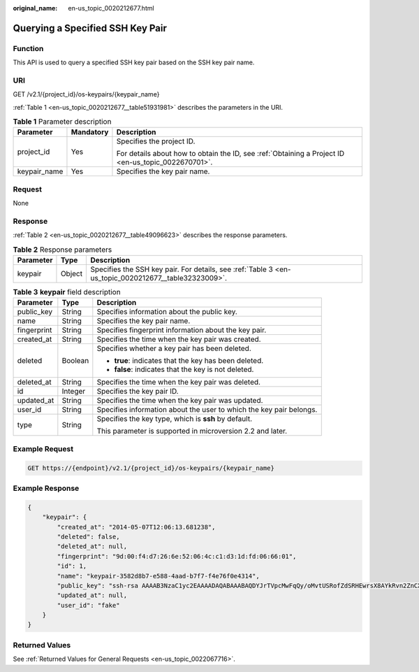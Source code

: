 :original_name: en-us_topic_0020212677.html

.. _en-us_topic_0020212677:

Querying a Specified SSH Key Pair
=================================

Function
--------

This API is used to query a specified SSH key pair based on the SSH key pair name.

URI
---

GET /v2.1/{project_id}/os-keypairs/{keypair_name}

:ref:`Table 1 <en-us_topic_0020212677__table51931981>` describes the parameters in the URI.

.. _en-us_topic_0020212677__table51931981:

.. table:: **Table 1** Parameter description

   +-----------------------+-----------------------+-----------------------------------------------------------------------------------------------------+
   | Parameter             | Mandatory             | Description                                                                                         |
   +=======================+=======================+=====================================================================================================+
   | project_id            | Yes                   | Specifies the project ID.                                                                           |
   |                       |                       |                                                                                                     |
   |                       |                       | For details about how to obtain the ID, see :ref:`Obtaining a Project ID <en-us_topic_0022670701>`. |
   +-----------------------+-----------------------+-----------------------------------------------------------------------------------------------------+
   | keypair_name          | Yes                   | Specifies the key pair name.                                                                        |
   +-----------------------+-----------------------+-----------------------------------------------------------------------------------------------------+

Request
-------

None

Response
--------

:ref:`Table 2 <en-us_topic_0020212677__table49096623>` describes the response parameters.

.. _en-us_topic_0020212677__table49096623:

.. table:: **Table 2** Response parameters

   +-----------+--------+------------------------------------------------------------------------------------------------------+
   | Parameter | Type   | Description                                                                                          |
   +===========+========+======================================================================================================+
   | keypair   | Object | Specifies the SSH key pair. For details, see :ref:`Table 3 <en-us_topic_0020212677__table32323009>`. |
   +-----------+--------+------------------------------------------------------------------------------------------------------+

.. _en-us_topic_0020212677__table32323009:

.. table:: **Table 3** **keypair** field description

   +-----------------------+-----------------------+---------------------------------------------------------------------+
   | Parameter             | Type                  | Description                                                         |
   +=======================+=======================+=====================================================================+
   | public_key            | String                | Specifies information about the public key.                         |
   +-----------------------+-----------------------+---------------------------------------------------------------------+
   | name                  | String                | Specifies the key pair name.                                        |
   +-----------------------+-----------------------+---------------------------------------------------------------------+
   | fingerprint           | String                | Specifies fingerprint information about the key pair.               |
   +-----------------------+-----------------------+---------------------------------------------------------------------+
   | created_at            | String                | Specifies the time when the key pair was created.                   |
   +-----------------------+-----------------------+---------------------------------------------------------------------+
   | deleted               | Boolean               | Specifies whether a key pair has been deleted.                      |
   |                       |                       |                                                                     |
   |                       |                       | -  **true**: indicates that the key has been deleted.               |
   |                       |                       | -  **false**: indicates that the key is not deleted.                |
   +-----------------------+-----------------------+---------------------------------------------------------------------+
   | deleted_at            | String                | Specifies the time when the key pair was deleted.                   |
   +-----------------------+-----------------------+---------------------------------------------------------------------+
   | id                    | Integer               | Specifies the key pair ID.                                          |
   +-----------------------+-----------------------+---------------------------------------------------------------------+
   | updated_at            | String                | Specifies the time when the key pair was updated.                   |
   +-----------------------+-----------------------+---------------------------------------------------------------------+
   | user_id               | String                | Specifies information about the user to which the key pair belongs. |
   +-----------------------+-----------------------+---------------------------------------------------------------------+
   | type                  | String                | Specifies the key type, which is **ssh** by default.                |
   |                       |                       |                                                                     |
   |                       |                       | This parameter is supported in microversion 2.2 and later.          |
   +-----------------------+-----------------------+---------------------------------------------------------------------+

Example Request
---------------

.. code-block:: text

   GET https://{endpoint}/v2.1/{project_id}/os-keypairs/{keypair_name}

Example Response
----------------

.. code-block::

   {
       "keypair": {
           "created_at": "2014-05-07T12:06:13.681238",
           "deleted": false,
           "deleted_at": null,
           "fingerprint": "9d:00:f4:d7:26:6e:52:06:4c:c1:d3:1d:fd:06:66:01",
           "id": 1,
           "name": "keypair-3582d8b7-e588-4aad-b7f7-f4e76f0e4314",
           "public_key": "ssh-rsa AAAAB3NzaC1yc2EAAAADAQABAAABAQDYJrTVpcMwFqQy/oMvtUSRofZdSRHEwrsX8AYkRvn2ZnCXM+b6+GZ2NQuuWj+ocznlnwiGFQDsL/yeE+/kurqcPJFKKp60mToXIMyzioFxW88fJtwEWawHKAclbHWpR1t4fQ4DS+/sIbX/Yd9btlVQ2tpQjodGDbM9Tr9/+/3i6rcR+EoLqmbgCgAiGiVV6VbM2Zx79yUwd+GnQejHX8BlYZoOjCnt3NREsITcmWE9FVFy6TnLmahs3FkEO/QGgWGkaohAJlsgaVvSWGgDn2AujKYwyDokK3dXyeX3m2Vmc3ejiqPa/C4nRrCOlko5nSgV/9IXRx1ERImsqZnE9usB Generated-by-Nova\n",
           "updated_at": null,
           "user_id": "fake"
       }
   }

Returned Values
---------------

See :ref:`Returned Values for General Requests <en-us_topic_0022067716>`.
